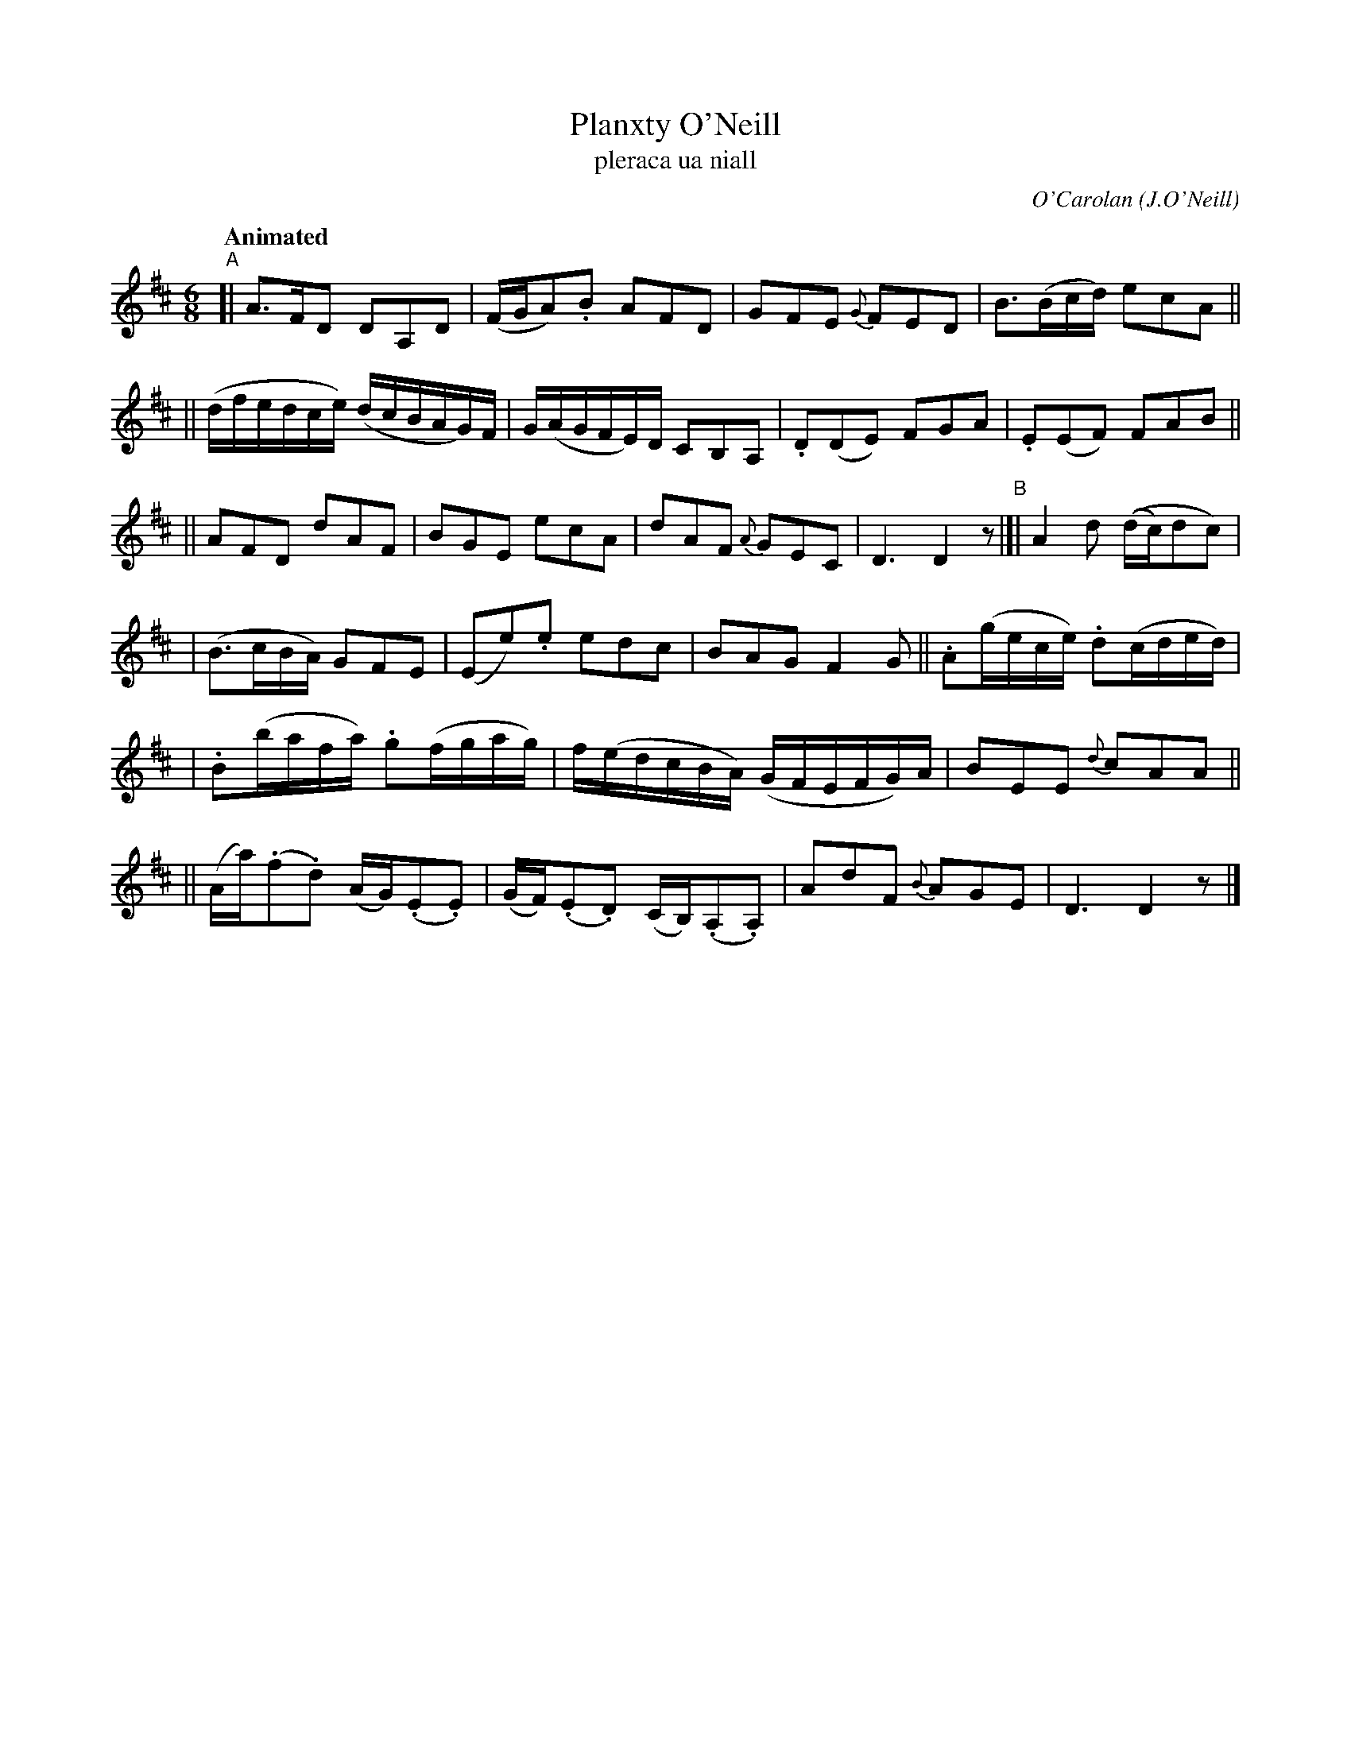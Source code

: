X: 683
T: Planxty O'Neill
T: pleraca ua niall
R: jig
%S: s:6 b:24(4+4+5+4+3+4)
C: O'Carolan
B: O'Neill's 1850 #683
Z: 1997 by John Chambers <jc@trillian.mit.edu>
R: jig, waltz
Q: "Animated"
O: J.O'Neill
N: There are some very unclear slurs in my copy of O'Neill's.
M: 6/8
L: 1/8
K: D
"^A"[| A>FD DA,D | (F/G/A).B AFD | GFE {G}FED | B>(Bc/d/) ecA ||
|| (d/f/e/d/c/e/) (d/c/B/A/G/)F/ |  G/(A/G/F/E/)D/ CB,A, | .D(DE) FGA | .E(EF) FAB ||
|| AFD dAF | BGE ecA | dAF {A}GEC | D3 D2z "^B"|]| A2d ((d/c/)dc) |
| (B>cB/A/) GFE | (Ee).e edc | BAG F2G || .A(g/e/c/e/) .d(c/d/e/d/) |
| .B(b/a/f/a/) .g(f/g/a/g/) |  f/(e/d/c/B/A/) (G/F/E/F/G/)A/ | BEE {d}cAA ||
|| (A/a/)(.f.d) (A/G/)(.E.E) | (G/F/)(.E.D) (C/B,/)(.A,.A,) | AdF {B}AGE | D3 D2z |]
